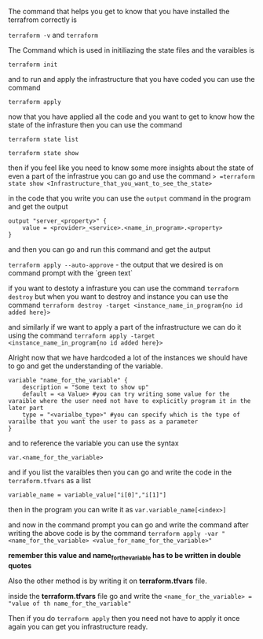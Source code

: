 The command that helps you get to know that you have installed the terrafrom correctly is 


=terraform -v= and =terraform=


The Command which is used in initiliazing the state files and the varaibles is 


=terraform init=

and to run and apply the infrastructure that you have coded you can use the command


=terraform apply=


now that you have applied all the code and you want to get to know how the state of the infrasture then you can use the command

=terraform state list=


=terraform state show=


then if you feel like you need to know some more insights about the state of even a part of the infrastrue you can go and use the command => =terraform state show <Infrastructure_that_you_want_to_see_the_state>=


in the code that you write you can use the =output= command in the program and get the output


#+BEGIN_EXAMPLE
output "server_<property>" {
    value = <provider>_<service>.<name_in_program>.<property>
}
#+END_EXAMPLE


and then you can go and run this command and get the autput


=terraform apply --auto-approve= - the output that we desired is on command prompt with the `green text`


if you want to destoty a infrasture you can use the command =terraform destroy= but when you want to destroy and instance you can use the command =terraform destroy -target <instance_name_in_program{no id added here}>=


and similarly if we want to apply a part of the infrastructure we can do it using the command =terraform apply -target <instance_name_in_program{no id added here}>= 


Alright now that we have hardcoded a lot of the instances we should have to go and get the understanding of the variable.


#+BEGIN_EXAMPLE
variable "name_for_the_variable" {
    description = "Some text to show up"
    default = <a Value> #you can try writing some value for the varaible where the user need not have to explicitly program it in the later part
    type = "<varialbe_type>" #you can specify which is the type of varailbe that you want the user to pass as a parameter
}
#+END_EXAMPLE


and to reference the variable you can use the syntax


=var.<name_for_the_variable>=


and if you list the varaibles then you can go and write the code in the =terraform.tfvars= as a list 


#+BEGIN_EXAMPLE
variable_name = variable_value["i[0]","i[1]"]
#+END_EXAMPLE


then in the program you can write it as =var.variable_name[<index>]=


and now in the command prompt you can go and write the command after writing the above code is by the command =terraform apply -var "<name_for_the_variable> <value_for_name_for_the_variable>"=


**remember this value and name_for_the_variable has to be written in double quotes**


Also the other method is by writing it on *terraform.tfvars* file.

inside the *terraform.tfvars* file go and write the 
=<name_for_the_variable> = "value of th name_for_the_variable"=


Then if you do =terraform apply= then you need not have to apply it once again you can get you infrastructure ready.